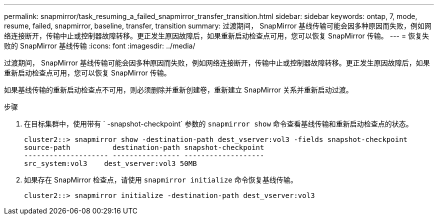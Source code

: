 ---
permalink: snapmirror/task_resuming_a_failed_snapmirror_transfer_transition.html 
sidebar: sidebar 
keywords: ontap, 7, mode, resume, failed, snapmirror, baseline, transfer, transition 
summary: 过渡期间， SnapMirror 基线传输可能会因多种原因而失败，例如网络连接断开，传输中止或控制器故障转移。更正发生原因故障后，如果重新启动检查点可用，您可以恢复 SnapMirror 传输。 
---
= 恢复失败的 SnapMirror 基线传输
:icons: font
:imagesdir: ../media/


[role="lead"]
过渡期间， SnapMirror 基线传输可能会因多种原因而失败，例如网络连接断开，传输中止或控制器故障转移。更正发生原因故障后，如果重新启动检查点可用，您可以恢复 SnapMirror 传输。

如果基线传输的重新启动检查点不可用，则必须删除并重新创建卷，重新建立 SnapMirror 关系并重新启动过渡。

.步骤
. 在目标集群中，使用带有 ` -snapshot-checkpoint` 参数的 `snapmirror show` 命令查看基线传输和重新启动检查点的状态。
+
[listing]
----
cluster2::> snapmirror show -destination-path dest_vserver:vol3 -fields snapshot-checkpoint
source-path          destination-path snapshot-checkpoint
-------------------- ---------------- -------------------
src_system:vol3    dest_vserver:vol3 50MB
----
. 如果存在 SnapMirror 检查点，请使用 `snapmirror initialize` 命令恢复基线传输。
+
[listing]
----
cluster2::> snapmirror initialize -destination-path dest_vserver:vol3
----

